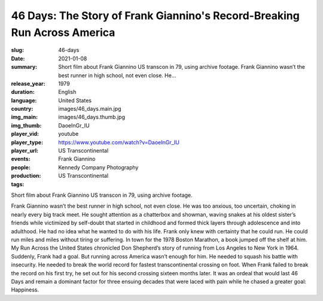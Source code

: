 46 Days: The Story of Frank Giannino's Record-Breaking Run Across America
#########################################################################

:slug: 46-days
:date: 2021-01-08
:summary: Short film about Frank Giannino US transcon in 79, using archive footage. Frank Giannino wasn’t the best runner in high school, not even close. He...
:release_year: 1979
:duration: 
:language: English
:country: United States
:img_main: images/46_days.main.jpg
:img_thumb: images/46_days.thumb.jpg
:player_vid: DaoeInGr_IU
:player_type: youtube
:player_url: https://www.youtube.com/watch?v=DaoeInGr_IU
:events: US Transcontinental
:people: Frank Giannino
:production: Kennedy Company Photography
:tags: US Transcontinental

Short film about Frank Giannino US transcon in 79, using archive footage.

Frank Giannino wasn’t the best runner in high school, not even close. He was too anxious, too uncertain, choking in nearly every big track meet. He sought attention as a chatterbox and showman, waving snakes at his oldest sister’s friends while victimized by self-doubt that started in childhood and formed thick layers through adolescence and into adulthood. He had no idea what he wanted to do with his life. Frank only knew with certainty that he could run. He could run miles and miles without tiring or suffering. In town for the 1978 Boston Marathon, a book jumped off the shelf at him. My Run Across the United States chronicled Don Shepherd’s story of running from Los Angeles to New York in 1964. Suddenly, Frank had a goal. But running across America wasn’t enough for him. He needed to squash his battle with insecurity. He needed to break the world record for fastest transcontinental crossing on foot. When Frank failed to break the record on his first try, he set out for his second crossing sixteen months later. It was an ordeal that would last 46 Days and remain a dominant factor for three ensuing decades that were laced with pain while he chased a greater goal: Happiness.
